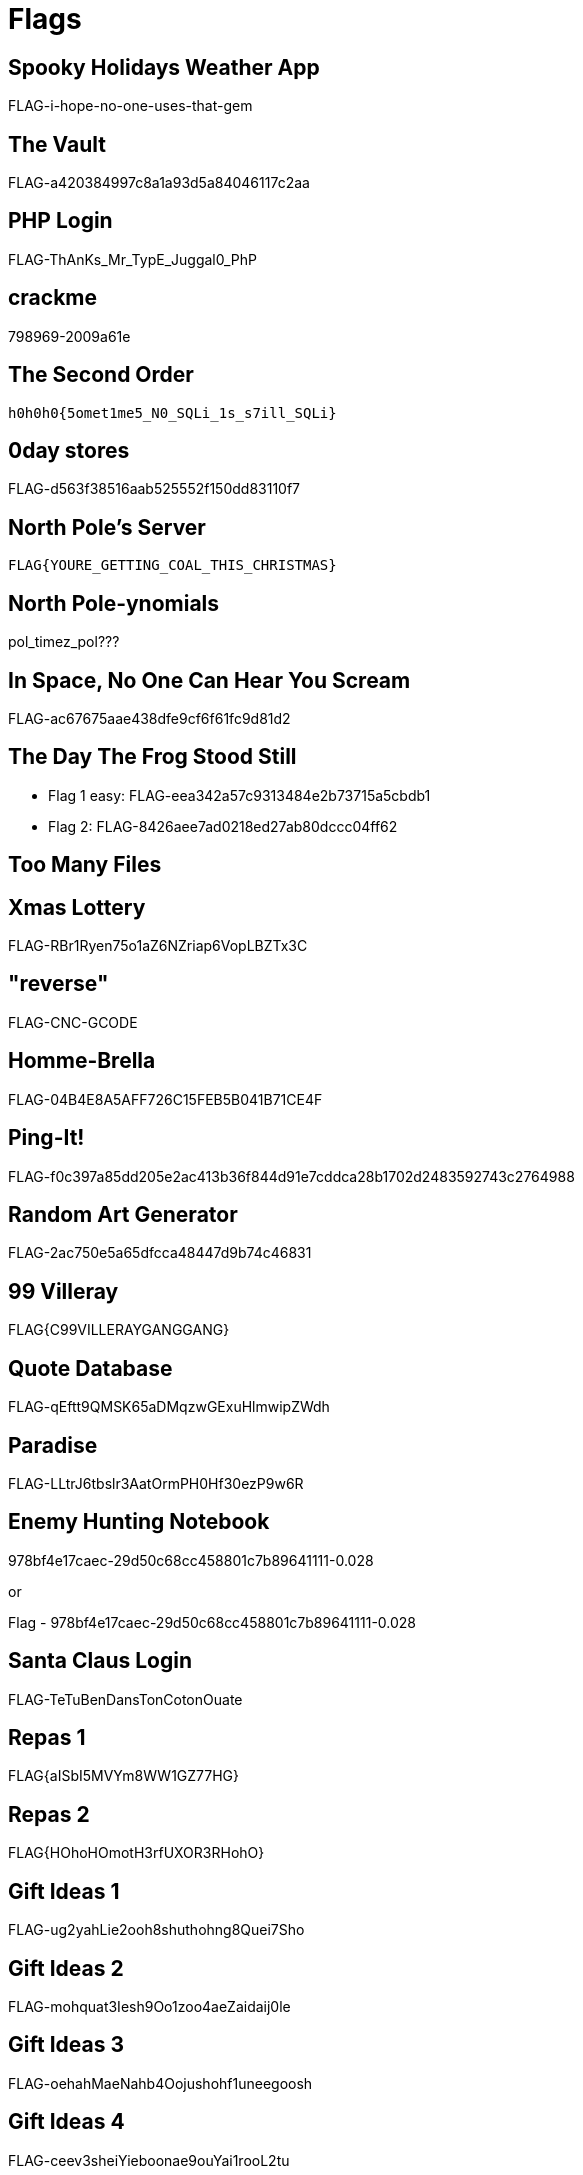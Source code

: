 = Flags

== Spooky Holidays Weather App

FLAG-i-hope-no-one-uses-that-gem

== The Vault

FLAG-a420384997c8a1a93d5a84046117c2aa

== PHP Login

FLAG-ThAnKs_Mr_TypE_Juggal0_PhP

== crackme

798969-2009a61e

== The Second Order

  h0h0h0{5omet1me5_N0_SQLi_1s_s7ill_SQLi}

== 0day stores

FLAG-d563f38516aab525552f150dd83110f7

== North Pole's Server

  FLAG{YOURE_GETTING_COAL_THIS_CHRISTMAS}

== North Pole-ynomials

pol_timez_pol???

== In Space, No One Can Hear You Scream

FLAG-ac67675aae438dfe9cf6f61fc9d81d2

== The Day The Frog Stood Still

* Flag 1 easy: FLAG-eea342a57c9313484e2b73715a5cbdb1
* Flag 2: FLAG-8426aee7ad0218ed27ab80dccc04ff62

== Too Many Files

// TODO

== Xmas Lottery

FLAG-RBr1Ryen75o1aZ6NZriap6VopLBZTx3C

== "reverse"

FLAG-CNC-GCODE

== Homme-Brella

FLAG-04B4E8A5AFF726C15FEB5B041B71CE4F

== Ping-It!

FLAG-f0c397a85dd205e2ac413b36f844d91e7cddca28b1702d2483592743c2764988

== Random Art Generator

FLAG-2ac750e5a65dfcca48447d9b74c46831

== 99 Villeray

FLAG{C99VILLERAYGANGGANG}

== Quote Database

FLAG-qEftt9QMSK65aDMqzwGExuHlmwipZWdh

== Paradise

FLAG-LLtrJ6tbslr3AatOrmPH0Hf30ezP9w6R

== Enemy Hunting Notebook

978bf4e17caec-29d50c68cc458801c7b89641111-0.028

or

Flag - 978bf4e17caec-29d50c68cc458801c7b89641111-0.028

== Santa Claus Login

FLAG-TeTuBenDansTonCotonOuate

== Repas 1

FLAG{aISbI5MVYm8WW1GZ77HG}

== Repas 2

FLAG{HOhoHOmotH3rfUXOR3RHohO}

== Gift Ideas 1

FLAG-ug2yahLie2ooh8shuthohng8Quei7Sho

== Gift Ideas 2

FLAG-mohquat3Iesh9Oo1zoo4aeZaidaij0le

== Gift Ideas 3

FLAG-oehahMaeNahb4Oojushohf1uneegoosh

== Gift Ideas 4

FLAG-ceev3sheiYieboonae9ouYai1rooL2tu

== Gift Ideas 5

FLAG-ieviriekaijahhieshai6goh7Lei7phe

== Gift Ideas 6

FLAG-eesiej8ahh2kesh6pheeChoPion4iese

